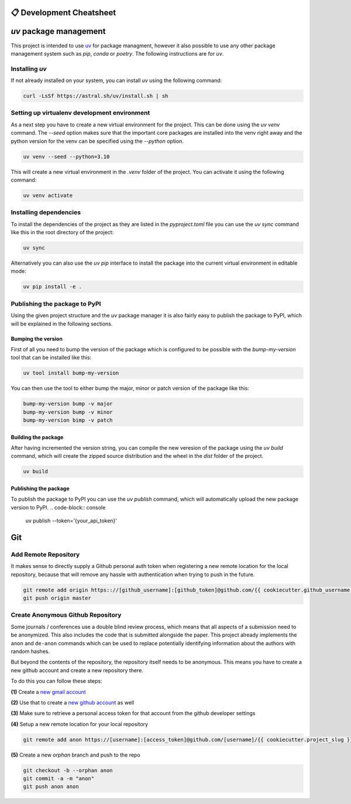 =========================
📋 Development Cheatsheet
=========================

=======================
`uv` package management
=======================

This project is intended to use uv_ for package managment, however it also possible to use any other package 
management system such as `pip`, `conda` or `poetry`. The following instructions are for `uv`.

Installing `uv`
===============

If not already installed on your system, you can install `uv` using the following command:

.. code-block:: console

    curl -LsSf https://astral.sh/uv/install.sh | sh

Setting up virtualenv development environment
=============================================

As a next step you have to create a new virtual environment for the project. This can be done using the `uv venv` command.
The `--seed` option makes sure that the important core packages are installed into the venv right away and the 
python version for the venv can be specified using the `--python` option.

.. code-block:: console

    uv venv --seed --python=3.10

This will create a new virtual environment in the `.venv` folder of the project. You can activate it using the
following command:

.. code-block:: console

    uv venv activate

Installing dependencies
========================

To install the dependencies of the project as they are listed in the `pyproject.toml` file you can use the `uv sync` 
command like this in the root directory of the project:

.. code-block:: console

    uv sync

Alternatively you can also use the `uv pip` interface to install the package into the current virtual environment in 
editable mode:

.. code-block:: console

    uv pip install -e .


.. _Poetry: https://python-poetry.org/
.. _uv: https://docs.astral.sh/uv/getting-started/


Publishing the package to PyPI
==============================

Using the given project structure and the `uv` package manager it is also fairly easy to publish the package to PyPI, 
which will be explained in the following sections.

Bumping the version
-------------------

First of all you need to bump the version of the package which is configured to be possible with the `bump-my-version`
tool that can be installed like this:

.. code-block:: console

    uv tool install bump-my-version

You can then use the tool to either bump the major, minor or patch version of the package like this:

.. code-block:: console

    bump-my-version bump -v major
    bump-my-version bump -v minor
    bump-my-version bimp -v patch

Building the package
---------------------

After having incremented the version string, you can compile the new veresion of the package using the `uv build` command, 
which will create the zipped source distribution and the wheel in the `dist` folder of the project.

.. code-block:: console

    uv build

Publishing the package
-----------------------

To publish the package to PyPI you can use the `uv publish` command, which will automatically upload the new package version to PyPI.
.. code-block:: console

    uv publish --token='{your_api_token}'


===
Git
===

Add Remote Repository
=====================

It makes sense to directly supply a Github personal auth token when registering a new remote location for
the local repository, because that will remove any hassle with authentication when trying to push in the
future.

.. code-block:: shell

    git remote add origin https:://[github_username]:[github_token]@github.com/{{ cookiecutter.github_username }}/{{ cookiecutter.project_slug }}.git
    git push origin master


Create Anonymous Github Repository
==================================

Some journals / conferences use a double blind review process, which means that all aspects of a submission
need to be anonymized. This also includes the code that is submitted alongside the paper. This project
already implements the ``anon`` and ``de-anon`` commands which can be used to replace potentially identifying
information about the authors with random hashes.

But beyond the contents of the repository, the repository itself needs to be anonymous. This means you have
to create a new github account and create a new repository there.

To do this you can follow these steps:

**(1)** Create a `new gmail account`_

**(2)** Use that to create a `new github account`_ as well

**(3)** Make sure to retrieve a personal access token for that account from the github developer settings

**(4)** Setup a new remote location for your local repository

.. code-block:: shell

    git remote add anon https://[username]:[access_token]@github.com/[username]/{{ cookiecutter.project_slug }}.git

**(5)** Create a new *orphan* branch and push to the repo

.. code-block:: shell

    git checkout -b --orphan anon
    git commit -a -m "anon"
    git push anon anon


.. _new gmail account: https://accounts.google.com/signup/v2/webcreateaccount?flowName=GlifWebSignIn&flowEntry=SignUp
.. _new github account: https://github.com/join
